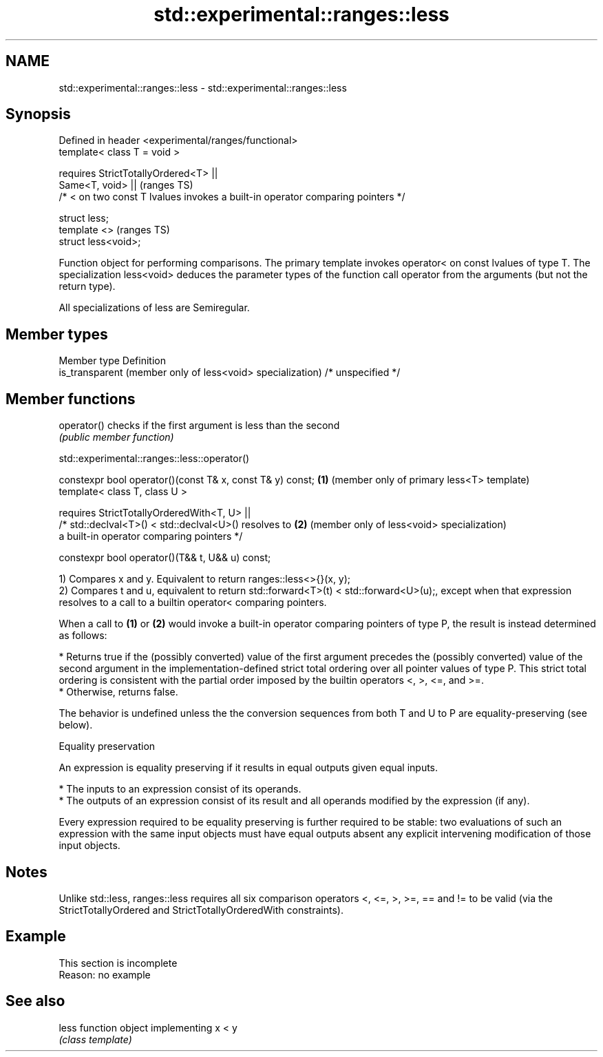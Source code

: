.TH std::experimental::ranges::less 3 "2020.03.24" "http://cppreference.com" "C++ Standard Libary"
.SH NAME
std::experimental::ranges::less \- std::experimental::ranges::less

.SH Synopsis
   Defined in header <experimental/ranges/functional>
   template< class T = void >

   requires StrictTotallyOrdered<T> ||
   Same<T, void> ||                                                               (ranges TS)
   /* < on two const T lvalues invokes a built-in operator comparing pointers */

   struct less;
   template <>                                                                    (ranges TS)
   struct less<void>;

   Function object for performing comparisons. The primary template invokes operator< on const lvalues of type T. The specialization less<void> deduces the parameter types of the function call operator from the arguments (but not the return type).

   All specializations of less are Semiregular.

.SH Member types

   Member type                                               Definition
   is_transparent (member only of less<void> specialization) /* unspecified */

.SH Member functions

   operator() checks if the first argument is less than the second
              \fI(public member function)\fP

std::experimental::ranges::less::operator()

   constexpr bool operator()(const T& x, const T& y) const; \fB(1)\fP (member only of primary less<T> template)
   template< class T, class U >

   requires StrictTotallyOrderedWith<T, U> ||
   /* std::declval<T>() < std::declval<U>() resolves to     \fB(2)\fP (member only of less<void> specialization)
   a built-in operator comparing pointers */

   constexpr bool operator()(T&& t, U&& u) const;

   1) Compares x and y. Equivalent to return ranges::less<>{}(x, y);
   2) Compares t and u, equivalent to return std::forward<T>(t) < std::forward<U>(u);, except when that expression resolves to a call to a builtin operator< comparing pointers.

   When a call to \fB(1)\fP or \fB(2)\fP would invoke a built-in operator comparing pointers of type P, the result is instead determined as follows:

     * Returns true if the (possibly converted) value of the first argument precedes the (possibly converted) value of the second argument in the implementation-defined strict total ordering over all pointer values of type P. This strict total ordering is consistent with the partial order imposed by the builtin operators <, >, <=, and >=.
     * Otherwise, returns false.

   The behavior is undefined unless the the conversion sequences from both T and U to P are equality-preserving (see below).

  Equality preservation

   An expression is equality preserving if it results in equal outputs given equal inputs.

     * The inputs to an expression consist of its operands.
     * The outputs of an expression consist of its result and all operands modified by the expression (if any).

   Every expression required to be equality preserving is further required to be stable: two evaluations of such an expression with the same input objects must have equal outputs absent any explicit intervening modification of those input objects.

.SH Notes

   Unlike std::less, ranges::less requires all six comparison operators <, <=, >, >=, == and != to be valid (via the StrictTotallyOrdered and StrictTotallyOrderedWith constraints).

.SH Example

    This section is incomplete
    Reason: no example

.SH See also

   less function object implementing x < y
        \fI(class template)\fP
